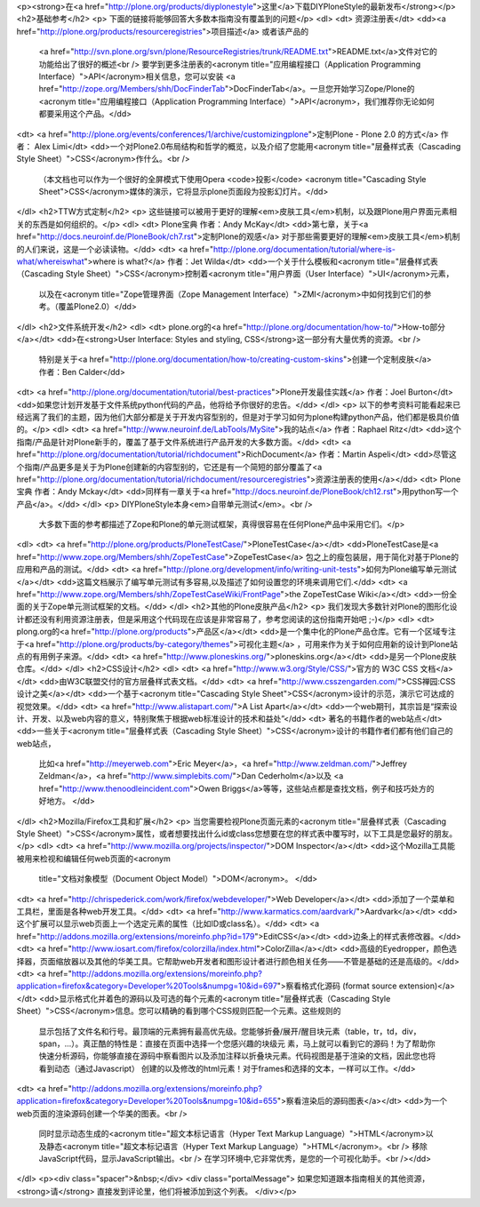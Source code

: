 <p><strong>在<a href="http://plone.org/products/diyplonestyle">这里</a>下载DIYPloneStyle的最新发布</strong></p>
<h2>基础参考</h2>
<p> 下面的链接将能够回答大多数本指南没有覆盖到的问题</p>
<dl>
<dt> 资源注册表</dt>
<dd><a href="http://plone.org/products/resourceregistries">项目描述</a> 或者该产品的
 <a href="http://svn.plone.org/svn/plone/ResourceRegistries/trunk/README.txt">README.txt</a>文件对它的功能给出了很好的概述<br />
 要学到更多注册表的<acronym title="应用编程接口（Application Programming Interface）">API</acronym>相关信息，您可以安装
 <a href="http://zope.org/Members/shh/DocFinderTab">DocFinderTab</a>。一旦您开始学习Zope/Plone的<acronym title="应用编程接口（Application Programming Interface）">API</acronym>，我们推荐你无论如何都要采用这个产品。</dd>
<dt> <a href="http://plone.org/events/conferences/1/archive/customizingplone">定制Plone - Plone 2.0 的方式</a> 作者： Alex Limi</dt>
<dd>一个对Plone2.0布局结构和哲学的概览，以及介绍了您能用<acronym title="层叠样式表（Cascading Style Sheet）">CSS</acronym>作什么。<br />
 （本文档也可以作为一个很好的全屏模式下使用Opera <code>投影</code> <acronym title="Cascading Style Sheet">CSS</acronym>媒体的演示，它将显示plone页面段为投影幻灯片。</dd>
</dl>
<h2>TTW方式定制</h2>
<p> 这些链接可以被用于更好的理解<em>皮肤工具</em>机制，以及跟Plone用户界面元素相关的东西是如何组织的。</p>
<dl>
<dt> Plone宝典 作者：Andy McKay</dt>
<dd>第七章，关于<a href="http://docs.neuroinf.de/PloneBook/ch7.rst">定制Plone的观感</a> 对于那些需要更好的理解<em>皮肤工具</em>机制的人们来说，这是一个必读读物。</dd>
<dt> <a href="http://plone.org/documentation/tutorial/where-is-what/whereiswhat">where is what?</a> 作者：Jet Wilda</dt>
<dd>一个关于什么模板和<acronym title="层叠样式表（Cascading Style Sheet）">CSS</acronym>控制着<acronym title="用户界面（User Interface）">UI</acronym>元素，
 以及在<acronym title="Zope管理界面（Zope Management Interface）">ZMI</acronym>中如何找到它们的参考。（覆盖Plone2.0）</dd>
</dl>
<h2>文件系统开发</h2>
<dl>
<dt> plone.org的<a href="http://plone.org/documentation/how-to/">How-to部分</a></dt>
<dd>在<strong>User Interface: Styles and styling, CSS</strong>这一部分有大量优秀的资源。<br />
 特别是关于<a href="http://plone.org/documentation/how-to/creating-custom-skins">创建一个定制皮肤</a> 作者：Ben Calder</dd>
<dt> <a href="http://plone.org/documentation/tutorial/best-practices">Plone开发最佳实践</a> 作者：Joel Burton</dt>
<dd>如果您计划开发基于文件系统python代码的产品，他将给予你很好的忠告。</dd>
</dl>
<p> 以下的参考资料可能看起来已经远离了我们的主题，因为他们大部分都是关于开发内容型别的，但是对于学习如何为plone构建python产品，他们都是极具价值的。</p>
<dl>
<dt> <a href="http://www.neuroinf.de/LabTools/MySite">我的站点</a> 作者：Raphael Ritz</dt>
<dd>这个指南/产品是针对Plone新手的，覆盖了基于文件系统进行产品开发的大多数方面。</dd>
<dt> <a href="http://plone.org/documentation/tutorial/richdocument">RichDocument</a> 作者：Martin Aspeli</dt>
<dd>尽管这个指南/产品更多是关于为Plone创建新的内容型别的，它还是有一个简短的部分覆盖了<a href="http://plone.org/documentation/tutorial/richdocument/resourceregistries">资源注册表的使用</a></dd>
<dt> Plone宝典 作者：Andy Mckay</dt>
<dd>同样有一章关于<a href="http://docs.neuroinf.de/PloneBook/ch12.rst">用python写一个产品</a>。</dd>
</dl>
<p> DIYPloneStyle本身<em>自带单元测试</em>。<br />
 大多数下面的参考都描述了Zope和Plone的单元测试框架，真得很容易在任何Plone产品中采用它们。</p>
<dl>
<dt> <a href="http://plone.org/products/PloneTestCase/">PloneTestCase</a></dt>
<dd>PloneTestCase是<a href="http://www.zope.org/Members/shh/ZopeTestCase">ZopeTestCase</a> 包之上的瘦包装层，用于简化对基于Plone的应用和产品的测试。</dd>
<dt> <a href="http://plone.org/development/info/writing-unit-tests">如何为Plone编写单元测试</a></dt>
<dd>这篇文档展示了编写单元测试有多容易,以及描述了如何设置您的环境来调用它们.</dd>
<dt> <a href="http://www.zope.org/Members/shh/ZopeTestCaseWiki/FrontPage">the ZopeTestCase Wiki</a></dt>
<dd>一份全面的关于Zope单元测试框架的文档。</dd>
</dl>
<h2>其他的Plone皮肤产品</h2>
<p> 我们发现大多数针对Plone的图形化设计都还没有利用资源注册表，但是采用这个代码现在应该是非常容易了，参考您阅读的这份指南开始吧 ;-)</p>
<dl>
<dt> plong.org的<a href="http://plone.org/products">产品区</a></dt>
<dd>是一个集中化的Plone产品仓库。它有一个区域专注于<a href="http://plone.org/products/by-category/themes">可视化主题</a> ，可用来作为关于如何应用新的设计到Plone站点的有用例子来源。</dd>
<dt> <a href="http://www.ploneskins.org/">ploneskins.org</a></dt>
<dd>是另一个Plone皮肤仓库。</dd>
</dl>
<h2>CSS设计</h2>
<dl>
<dt> <a href="http://www.w3.org/Style/CSS/">官方的 W3C CSS 文档</a></dt>
<dd>由W3C联盟交付的官方层叠样式表文档。</dd>
<dt> <a href="http://www.csszengarden.com/">CSS禅园:CSS设计之美</a></dt>
<dd>一个基于<acronym title="Cascading Style Sheet">CSS</acronym>设计的示范，演示它可达成的视觉效果。</dd>
<dt> <a href="http://www.alistapart.com/">A List Apart</a></dt>
<dd>一个web期刊，其宗旨是“探索设计、开发、以及web内容的意义，特别聚焦于根据web标准设计的技术和益处”</dd>
<dt> 著名的书籍作者的web站点</dt>
<dd>一些关于<acronym title="层叠样式表（Cascading Style Sheet）">CSS</acronym>设计的书籍作者们都有他们自己的web站点，
 比如<a href="http://meyerweb.com">Eric Meyer</a>，<a href="http://www.zeldman.com/">Jeffrey Zeldman</a>，<a href="http://www.simplebits.com/">Dan Cederholm</a>以及
 <a href="http://www.thenoodleincident.com">Owen Briggs</a>等等，这些站点都是查找文档，例子和技巧处方的好地方。 </dd>
</dl>
<h2>Mozilla/Firefox工具和扩展</h2>
<p> 当您需要检视Plone页面元素的<acronym title="层叠样式表（Cascading Style Sheet）">CSS</acronym>属性，或者想要找出什么id或class您想要在您的样式表中覆写时，以下工具是您最好的朋友。</p>
<dl>
<dt> <a href="http://www.mozilla.org/projects/inspector/">DOM Inspector</a></dt>
<dd>这个Mozilla工具能被用来检视和编辑任何web页面的<acronym
  title="文档对象模型（Document Object Model）">DOM</acronym>。  </dd>
<dt> <a href="http://chrispederick.com/work/firefox/webdeveloper/">Web Developer</a></dt>
<dd>添加了一个菜单和工具栏，里面是各种web开发工具。</dd>
<dt> <a href="http://www.karmatics.com/aardvark/">Aardvark</a></dt>
<dd>这个扩展可以显示web页面上一个选定元素的属性（比如ID或class名）。</dd>
<dt> <a href="http://addons.mozilla.org/extensions/moreinfo.php?id=179">EditCSS</a></dt>
<dd>边条上的样式表修改器。</dd>
<dt> <a href="http://www.iosart.com/firefox/colorzilla/index.html">ColorZilla</a></dt>
<dd>高级的Eyedropper，颜色选择器，页面缩放器以及其他的华美工具。它帮助web开发者和图形设计者进行颜色相关任务——不管是基础的还是高级的。</dd>
<dt> <a href="http://addons.mozilla.org/extensions/moreinfo.php?application=firefox&category=Developer%20Tools&numpg=10&id=697">察看格式化源码 (format source extension)</a></dt>
<dd>显示格式化并着色的源码以及可选的每个元素的<acronym title="层叠样式表（Cascading Style Sheet）">CSS</acronym>信息。您可以精确的看到哪个CSS规则匹配一个元素。这些规则的
  显示包括了文件名和行号。最顶端的元素拥有最高优先级。您能够折叠/展开/醒目块元素（table，tr，td，div，span，...）。真正酷的特性是：直接在页面中选择一个您感兴趣的块级元
  素，马上就可以看到它的源码！为了帮助你快速分析源码，你能够直接在源码中察看图片以及添加注释以折叠块元素。代码视图是基于渲染的文档，因此您也将看到动态（通过Javascript）
  创建的以及修改的html元素！对于frames和选择的文本，一样可以工作。</dd>
<dt> <a href="http://addons.mozilla.org/extensions/moreinfo.php?application=firefox&category=Developer%20Tools&numpg=10&id=655">察看渲染后的源码图表</a></dt>
<dd>为一个web页面的渲染源码创建一个华美的图表。<br />
  同时显示动态生成的<acronym title="超文本标记语言（Hyper Text Markup Language）">HTML</acronym>以及静态<acronym title="超文本标记语言（Hyper Text Markup Language）">HTML</acronym>。<br />
  移除JavaScript代码，显示JavaScript输出。<br />
  在学习环境中,它非常优秀，是您的一个可视化助手。<br /></dd>
</dl>
<p><div class="spacer">&nbsp;</div>
<div class="portalMessage">
如果您知道跟本指南相关的其他资源，<strong>请</strong> 直接发到评论里，他们将被添加到这个列表。
</div></p>
